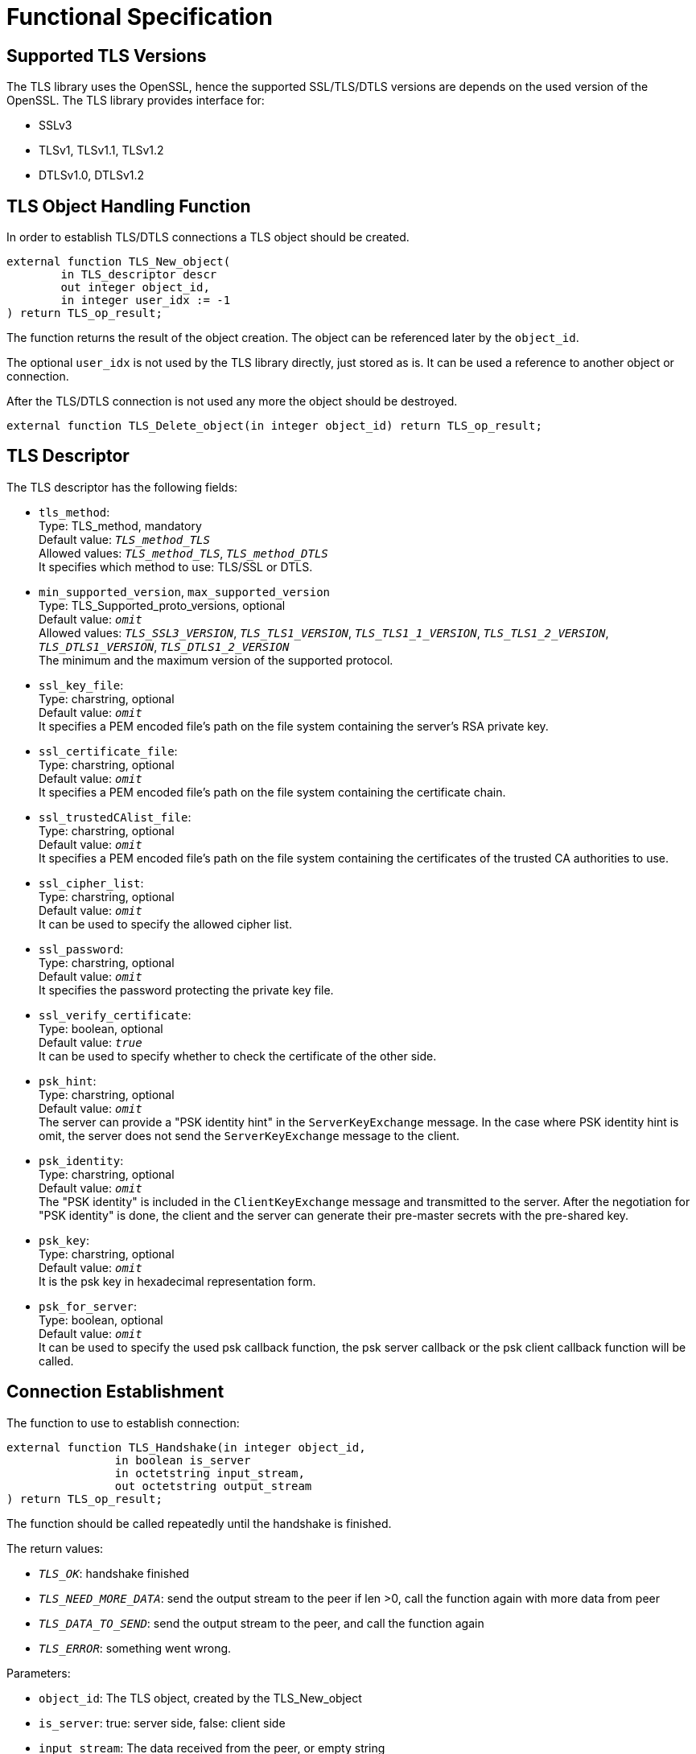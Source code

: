 = Functional Specification

== Supported TLS Versions

The TLS library uses the OpenSSL, hence the supported SSL/TLS/DTLS versions are depends on the used version of the OpenSSL. The TLS library provides interface for:

* SSLv3
* TLSv1, TLSv1.1, TLSv1.2
* DTLSv1.0, DTLSv1.2

== TLS Object Handling Function

In order to establish TLS/DTLS connections a TLS object should be created.

[source]
----
external function TLS_New_object(
        in TLS_descriptor descr
        out integer object_id,
        in integer user_idx := -1
) return TLS_op_result;
----

The function returns the result of the object creation. The object can be referenced later by the `object_id`.

The optional `user_idx` is not used by the TLS library directly, just stored as is. It can be used a reference to another object or connection.

After the TLS/DTLS connection is not used any more the object should be destroyed.

[source]
external function TLS_Delete_object(in integer object_id) return TLS_op_result;

== TLS Descriptor

The TLS descriptor has the following fields:

* `tls_method`: +
Type: TLS_method, mandatory +
Default value: `_TLS_method_TLS_` +
Allowed values: `_TLS_method_TLS_`, `_TLS_method_DTLS_` +
It specifies which method to use: TLS/SSL or DTLS.
* `min_supported_version`, `max_supported_version` +
Type: TLS_Supported_proto_versions, optional +
Default value: `_omit_` +
Allowed values: `_TLS_SSL3_VERSION_`, `_TLS_TLS1_VERSION_`, `_TLS_TLS1_1_VERSION_`, `_TLS_TLS1_2_VERSION_`, `_TLS_DTLS1_VERSION_`, `_TLS_DTLS1_2_VERSION_` +
The minimum and the maximum version of the supported protocol.
* `ssl_key_file`: +
Type: charstring, optional +
Default value: `_omit_` +
It specifies a PEM encoded file’s path on the file system containing the server’s RSA private key.
* `ssl_certificate_file`: +
Type: charstring, optional +
Default value: `_omit_` +
It specifies a PEM encoded file’s path on the file system containing the certificate chain.
* `ssl_trustedCAlist_file`: +
Type: charstring, optional +
Default value: `_omit_` +
It specifies a PEM encoded file’s path on the file system containing the certificates of the trusted CA authorities to use.
* `ssl_cipher_list`: +
Type: charstring, optional +
Default value: `_omit_` +
It can be used to specify the allowed cipher list.
* `ssl_password`: +
Type: charstring, optional +
Default value: `_omit_` +
It specifies the password protecting the private key file.
* `ssl_verify_certificate`: +
Type: boolean, optional +
Default value: `_true_` +
It can be used to specify whether to check the certificate of the other side.
* `psk_hint`: +
Type: charstring, optional +
Default value: `_omit_` +
The server can provide a "PSK identity hint" in the `ServerKeyExchange` message. In the case where PSK identity hint is omit, the server does not send the `ServerKeyExchange` message to the client.
* `psk_identity`: +
Type: charstring, optional +
Default value: `_omit_` +
The "PSK identity" is included in the `ClientKeyExchange` message and transmitted to the server. After the negotiation for "PSK identity" is done, the client and the server can generate their pre-master secrets with the pre-shared key.
* `psk_key`: +
Type: charstring, optional +
Default value: `_omit_` +
It is the psk key in hexadecimal representation form.
* `psk_for_server`: +
Type: boolean, optional +
Default value: `_omit_` +
It can be used to specify the used psk callback function, the psk server callback or the psk client callback function will be called.

== Connection Establishment

The function to use to establish connection:

[source]
----
external function TLS_Handshake(in integer object_id,
                in boolean is_server
                in octetstring input_stream,
                out octetstring output_stream
) return TLS_op_result;
----

The function should be called repeatedly until the handshake is finished.

The return values:

* `_TLS_OK_`: handshake finished
* `_TLS_NEED_MORE_DATA_`: send the output stream to the peer if len >0, call the function again with more data from peer
* `_TLS_DATA_TO_SEND_`: send the output stream to the peer, and call the function again
* `_TLS_ERROR_`: something went wrong.

Parameters:

* `object_id`: The TLS object, created by the TLS_New_object
* `is_server`: true: server side, false: client side
* `input_stream`: The data received from the peer, or empty string
* `output_stream`: The function places the data should be sent to the peer.

== Data Exchange Function

=== Send Data to the Peer

The following function can be used to send data to the peer:

[source]
----
external function TLS_Write(in integer object_id,
            in octetstring user_data
            in octetstring input_stream,
            out octetstring output_stream
) return TLS_op_result;
----

Should be called repeatedly until returns `TLS_OK`.

The return values:

* `_TLS_OK_`: all data ready to be sent.
* `_TLS_NEED_MORE_DATA_`: send the output stream to the peer if `len >0`, call the function again with more data from peer
* `_TLS_DATA_TO_SEND_`: send the output stream to the peer, and call the function again
* `_TLS_ERROR_`: something went wrong.

Parameters:

* `object_id`: The TLS object, created by the `TLS_New_object`
* `user_data`: the data to be sent
* `input_stream`: The data received from the peer, or empty string
* `output_stream`: The function places the data should be sent to the peer.

=== Receive Data from the Peer

The following function can be used to decrypt the data received from the peer:

[source]
----
external function TLS_Read(in integer object_id,
          out octetstring user_data,
          in octetstring input_stream,
          out octetstring output_stream
) return TLS_op_result;
----

Should be called repeatedly until returns `TLS_OK`.

The return values:

* `_TLS_OK_`: all data received.
* `_TLS_NEED_MORE_DATA_`: send the output stream to the peer if `len >0`, call the function again with more data from peer
* `_TLS_DATA_TO_SEND_`: send the output stream to the peer, and call the function again
* `_TLS_ERROR_`: something went wrong.

Parameters:

* `object_id`: The TLS object, created by the `TLS_New_object`
* `user_data`: the received data
* `input_stream`: The data received from the peer, or empty string
* `output_stream`: The function places the data should be sent to the peer.
